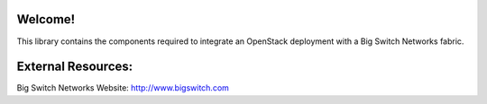 Welcome!
========

This library contains the components required to integrate an
OpenStack deployment with a Big Switch Networks fabric.


External Resources:
===================

Big Switch Networks Website: http://www.bigswitch.com



